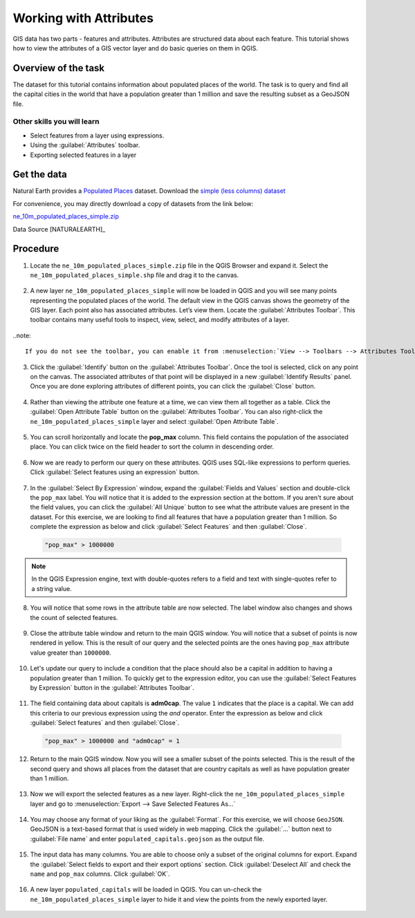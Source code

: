 Working with Attributes
=======================
GIS data has two parts - features and attributes. Attributes are structured data about each feature. This tutorial shows how to view the attributes of a GIS vector layer and do basic queries on them in QGIS.

Overview of the task
--------------------

The dataset for this tutorial contains information about populated places of the world. The task is to query and find all the capital cities in the world that have a population greater than 1 million and save the resulting subset as a GeoJSON file.

Other skills you will learn
^^^^^^^^^^^^^^^^^^^^^^^^^^^
- Select features from a layer using expressions.
- Using the :guilabel:`Attributes` toolbar.
- Exporting selected features in a layer

Get the data
------------
Natural Earth provides a `Populated Places <http://www.naturalearthdata.com/downloads/10m-cultural-vectors/10m-populated-places/>`_ dataset. Download the `simple (less columns) dataset <http://www.naturalearthdata.com/http//www.naturalearthdata.com/download/10m/cultural/ne_10m_populated_places_simple.zip>`_

For convenience, you may directly download a copy of datasets from the link below:

`ne_10m_populated_places_simple.zip <http://www.qgistutorials.com/downloads/ne_10m_populated_places_simple.zip>`_

Data Source [NATURALEARTH]_

Procedure
---------

1. Locate the ``ne_10m_populated_places_simple.zip`` file in the QGIS Browser and expand it. Select the ``ne_10m_populated_places_simple.shp`` file and drag it to the canvas. 

  .. image:: /static/3/working_with_attributes/images/1.png
     :align: center

2. A new layer ``ne_10m_populated_places_simple`` will now be loaded in QGIS and you will see many points representing the populated places of the world. The default view in the QGIS canvas shows the geometry of the GIS layer. Each point also has associated attributes. Let’s view them. Locate the :guilabel:`Attributes Toolbar`. This toolbar contains many useful tools to inspect, view, select, and modify attributes of a layer.

  .. image:: /static/3/working_with_attributes/images/2.png
     :align: center

..note::

  If you do not see the toolbar, you can enable it from :menuselection:`View --> Toolbars --> Attributes Toolbar`

3. Click the :guilabel:`Identify` button on the :guilabel:`Attributes Toolbar`. Once the tool is selected, click on any point on the canvas. The associated attributes of that point will be displayed in a new :guilabel:`Identify Results` panel. Once you are done exploring attributes of different points, you can click the :guilabel:`Close` button. 

  .. image:: /static/3/working_with_attributes/images/3.png
     :align: center

4. Rather than viewing the attribute one feature at a time, we can view them all together as a table. Click the :guilabel:`Open Attribute Table` button on the :guilabel:`Attributes Toolbar`. You can also right-click the ``ne_10m_populated_places_simple`` layer and select :guilabel:`Open Attribute Table`.

  .. image:: /static/3/working_with_attributes/images/4.png
     :align: center

5. You can scroll horizontally and locate the **pop_max** column. This field contains the population of the associated place. You can click twice on the field header to sort the column in descending order.

  .. image:: /static/3/working_with_attributes/images/5.png
     :align: center

6. Now we are ready to perform our query on these attributes. QGIS uses SQL-like expressions to perform queries. Click :guilabel:`Select features using an expression` button. 

  .. image:: /static/3/working_with_attributes/images/6.png
     :align: center

7. In the :guilabel:`Select By Expression` window, expand the :guilabel:`Fields and Values` section and double-click the ``pop_max`` label. You will notice that it is added to the expression section at the bottom. If you aren't sure about the field values, you can click the :guilabel:`All Unique` button to see what the attribute values are present in the dataset. For this exercise, we are looking to find all features that have a population greater than 1 million. So complete the expression as below and click :guilabel:`Select Features` and then :guilabel:`Close`.

  .. code-block:: none

     "pop_max" > 1000000

  .. image:: /static/3/working_with_attributes/images/7.png
     :align: center

.. note::

  In the QGIS Expression engine, text with double-quotes refers to a field and text with single-quotes refer to a string value.

8. You will notice that some rows in the attribute table are now selected. The label window also changes and shows the count of selected features.

  .. image:: /static/3/working_with_attributes/images/8.png
     :align: center

9. Close the attribute table window and return to the main QGIS window. You will notice that a subset of points is now rendered in yellow. This is the result of our query and the selected points are the ones having ``pop_max`` attribute value greater than ``1000000``.

  .. image:: /static/3/working_with_attributes/images/9.png
     :align: center

10. Let's update our query to include a condition that the place should also be a capital in addition to having a population greater than 1 million. To quickly get  to the expression editor, you can use the :guilabel:`Select Features by Expression` button in the :guilabel:`Attributes Toolbar`.

  .. image:: /static/3/working_with_attributes/images/10.png
     :align: center

11. The field containing data about capitals is **adm0cap**. The value ``1`` indicates that the place is a capital. We can add this criteria to our previous expression using the *and* operator. Enter the expression as below and click :guilabel:`Select features` and then :guilabel:`Close`.

  .. code-block:: none

     "pop_max" > 1000000 and "adm0cap" = 1

  .. image:: /static/3/working_with_attributes/images/11.png
     :align: center

12. Return to the main QGIS window. Now you will see a smaller subset of the points selected. This is the result of the second query and shows all places from the dataset that are country capitals as well as have population greater than 1 million. 

  .. image:: /static/3/working_with_attributes/images/12.png
     :align: center

13. Now we will export the selected features as a new layer. Right-click the ``ne_10m_populated_places_simple`` layer and go to :menuselection:`Export --> Save Selected Features As...`

  .. image:: /static/3/working_with_attributes/images/13.png
     :align: center

14. You may choose any format of your liking as the :guilabel:`Format`. For this exercise, we will choose ``GeoJSON``. GeoJSON is a text-based format that is used widely in web mapping. Click the :guilabel:`...` button next to :guilabel:`File name` and enter ``populated_capitals.geojson`` as the output file.

  .. image:: /static/3/working_with_attributes/images/14.png
     :align: center

15. The input data has many columns. You are able to choose only a subset of the original columns for export. Expand the :guilabel:`Select fields to export and their export options` section. Click :guilabel:`Deselect All` and check the ``name`` and ``pop_max`` columns. Click :guilabel:`OK`.

  .. image:: /static/3/working_with_attributes/images/15.png
     :align: center

16. A new layer ``populated_capitals`` will be loaded in QGIS. You can un-check the ``ne_10m_populated_places_simple`` layer to hide it and view the points from the newly exported layer. 

  .. image:: /static/3/working_with_attributes/images/16.png
     :align: center
